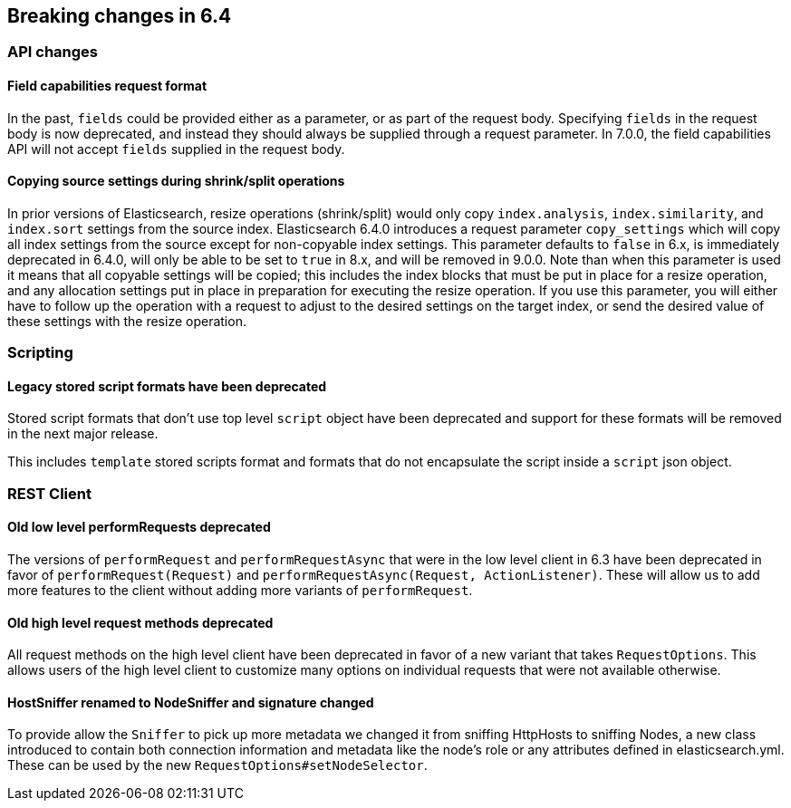 [[breaking-changes-6.4]]
== Breaking changes in 6.4

[[breaking_64_api_changes]]
=== API changes

==== Field capabilities request format

In the past, `fields` could be provided either as a parameter, or as part of the request
body. Specifying `fields` in the request body is now deprecated, and instead they should
always be supplied through a request parameter. In 7.0.0, the field capabilities API will
not accept `fields` supplied in the request body.

[[copy-source-settings-on-resize]]
==== Copying source settings during shrink/split operations

In prior versions of Elasticsearch, resize operations (shrink/split) would only
copy `index.analysis`, `index.similarity`, and `index.sort` settings from the
source index. Elasticsearch 6.4.0 introduces a request parameter `copy_settings`
which will copy all index settings from the source except for non-copyable index
settings. This parameter defaults to `false` in 6.x, is immediately deprecated
in 6.4.0, will only be able to be set to `true` in 8.x, and will be removed in
9.0.0. Note than when this parameter is used it means that all copyable settings
will be copied; this includes the index blocks that must be put in place for a
resize operation, and any allocation settings put in place in preparation for
executing the resize operation. If you use this parameter, you will either have
to follow up the operation with a request to adjust to the desired settings on
the target index, or send the desired value of these settings with the resize
operation.

[[breaking_64_scripting_changes]]
=== Scripting

==== Legacy stored script formats have been deprecated

Stored script formats that don't use top level `script` object have been deprecated and
support for these formats will be removed in the next major release.

This includes `template` stored scripts format and
formats that do not encapsulate the script inside a `script` json object.

[[breaking_64_rest_client_changes]]
=== REST Client

==== Old low level ++performRequest++s deprecated
The versions of `performRequest` and `performRequestAsync` that were in the
low level client in 6.3 have been deprecated in favor of
`performRequest(Request)` and `performRequestAsync(Request, ActionListener)`.
These will allow us to add more features to the client without adding more
variants of `performRequest`.

==== Old high level request methods deprecated
All request methods on the high level client have been deprecated in favor
of a new variant that takes `RequestOptions`. This allows users of the high
level client to customize many options on individual requests that were not
available otherwise.

==== HostSniffer renamed to NodeSniffer and signature changed
To provide allow the `Sniffer` to pick up more metadata we changed it from
sniffing ++HttpHost++s to sniffing ++Node++s, a new class introduced to contain
both connection information and metadata like the node's role or any
attributes defined in elasticsearch.yml. These can be used by the new
`RequestOptions#setNodeSelector`.
